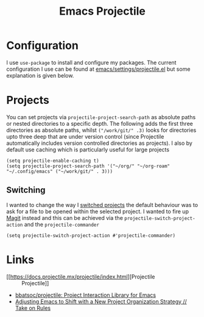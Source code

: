 :PROPERTIES:
:ID:       580157bf-0313-4c4e-88d3-cd443ddbab62
:mtime:    20231215104131 20231005070323
:ctime:    20231005070323
:END:
#+TITLE: Emacs Projectile
#+FILETAGS: :emacs:package:projectile:

* Configuration

I use ~use-package~ to install and configure my packages. The current configuration I use can be found at
[[https://gitlab.com/nshephard/emacs/-/blob/master/settings/projectile.el?ref_type=heads][emacs/settings/projectile.el]] but some explanation is given below.


#+end_src
* Projects

You can set projects via ~projectile-project-search-path~ as absolute paths or nested directories to a specific
depth. The following adds the first three directories as absolute paths, whilst ~("/work/git/" .3)~ looks for
directories upto three deep that are under version control (since Projectile automatically includes version controlled
directories as projects). I also by default use caching which is particularly useful for large projects

#+begin_src elisp
  (setq projectile-enable-caching t)
  (setq projectile-project-search-path '("~/org/" "~/org-roam" "~/.config/emacs" ("~/work/git/" . 3)))
#+end_src

** Switching

I wanted to change the way I [[https://docs.projectile.mx/projectile/configuration.html#switching-projects][switched projects]] the default behaviour was to ask for a file to be opened within the
selected project. I wanted to fire up [[id:220d7ba9-d30e-4149-a25b-03796e098b0d][Magit]] instead and this can be achieved via the ~projectile-switch-project-action~
and the ~projectile-commander~

#+begin_src elisp
  (setq projectile-switch-project-action #'projectile-commander)
#+end_src

* Links

+ [[https://docs.projectile.mx/projectile/index.html][Projectile :: Projectile]]
+ [[https://github.com/bbatsov/projectile][bbatsoc/projectile: Project Interaction Library for Emacs]]
+ [[https://takeonrules.com/2023/10/04/adjusting-emacs-to-shift-with-a-new-project-organization-strategy/][Adjusting Emacs to Shift with a New Project Organization Strategy // Take on Rules]]
